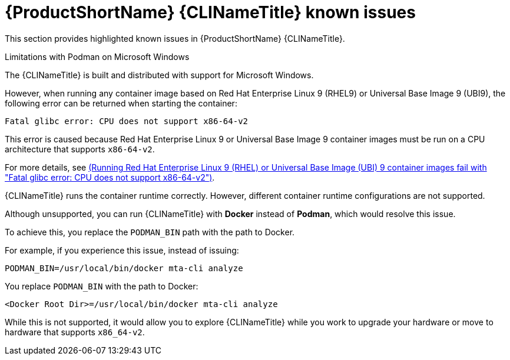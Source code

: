 // Module included in the following assemblies:
//
// * docs/cli-guide/master.adoc

:_content-type: PROCEDURE

[id="cli-tool-known-issues_{context}"]
= {ProductShortName} {CLINameTitle} known issues

This section provides highlighted known issues in {ProductShortName} {CLINameTitle}.

.Limitations with Podman on Microsoft Windows

The {CLINameTitle} is built and distributed with support for Microsoft Windows.

However, when running any container image based on Red Hat Enterprise Linux 9 (RHEL9) or Universal Base Image 9 (UBI9), the following error can be returned when starting the container:

[source,terminal]
----
Fatal glibc error: CPU does not support x86-64-v2
----

This error is caused because Red Hat Enterprise Linux 9 or Universal Base Image 9 container images must be run on a CPU architecture that supports `x86-64-v2`.

For more details, see link:https://access.redhat.com/solutions/7057314[(Running Red Hat Enterprise Linux 9 (RHEL) or Universal Base Image (UBI) 9 container images fail with "Fatal glibc error: CPU does not support x86-64-v2")].

{CLINameTitle} runs the container runtime correctly. However, different container runtime configurations are not supported.

Although unsupported, you can run {CLINameTitle} with *Docker* instead of *Podman*, which would resolve this issue.

To achieve this, you replace the `PODMAN_BIN` path with the path to Docker.

For example, if you experience this issue, instead of issuing:

[source,terminal]
----
PODMAN_BIN=/usr/local/bin/docker mta-cli analyze
----

You replace `PODMAN_BIN` with the path to Docker:

[source,terminal]
----
<Docker Root Dir>=/usr/local/bin/docker mta-cli analyze
----

While this is not supported, it would allow you to explore {CLINameTitle} while you work to upgrade your hardware or move to hardware that supports `x86_64-v2`.
